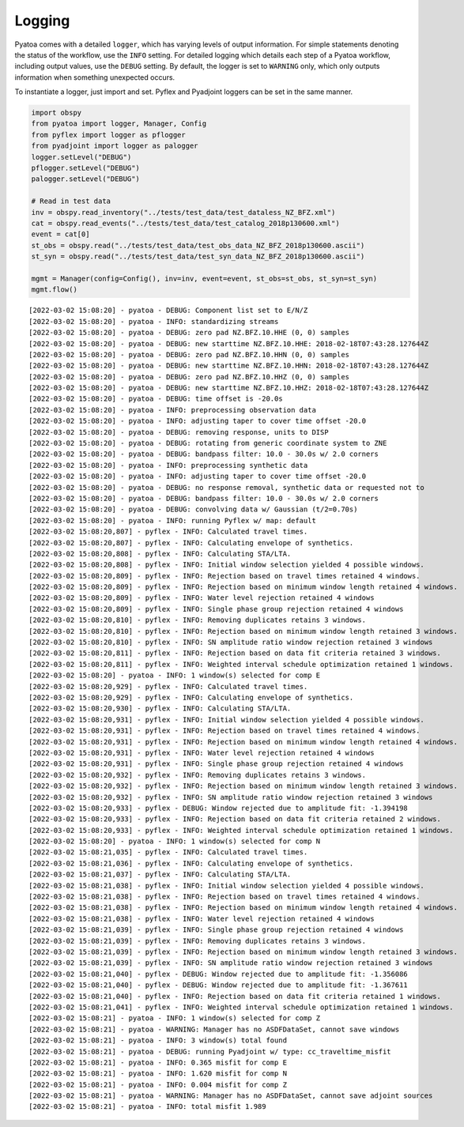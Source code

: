 Logging
=======

Pyatoa comes with a detailed ``logger``, which has varying levels of
output information. For simple statements denoting the status of the
workflow, use the ``INFO`` setting. For detailed logging which details
each step of a Pyatoa workflow, including output values, use the
``DEBUG`` setting. By default, the logger is set to ``WARNING`` only,
which only outputs information when something unexpected occurs.

To instantiate a logger, just import and set. Pyflex and Pyadjoint
loggers can be set in the same manner.

.. code:: ipython3

    import obspy
    from pyatoa import logger, Manager, Config
    from pyflex import logger as pflogger
    from pyadjoint import logger as palogger
    logger.setLevel("DEBUG")
    pflogger.setLevel("DEBUG")
    palogger.setLevel("DEBUG")
    
    # Read in test data
    inv = obspy.read_inventory("../tests/test_data/test_dataless_NZ_BFZ.xml")
    cat = obspy.read_events("../tests/test_data/test_catalog_2018p130600.xml")
    event = cat[0]
    st_obs = obspy.read("../tests/test_data/test_obs_data_NZ_BFZ_2018p130600.ascii")
    st_syn = obspy.read("../tests/test_data/test_syn_data_NZ_BFZ_2018p130600.ascii")
    
    mgmt = Manager(config=Config(), inv=inv, event=event, st_obs=st_obs, st_syn=st_syn)
    mgmt.flow()


.. parsed-literal::

    [2022-03-02 15:08:20] - pyatoa - DEBUG: Component list set to E/N/Z
    [2022-03-02 15:08:20] - pyatoa - INFO: standardizing streams
    [2022-03-02 15:08:20] - pyatoa - DEBUG: zero pad NZ.BFZ.10.HHE (0, 0) samples
    [2022-03-02 15:08:20] - pyatoa - DEBUG: new starttime NZ.BFZ.10.HHE: 2018-02-18T07:43:28.127644Z
    [2022-03-02 15:08:20] - pyatoa - DEBUG: zero pad NZ.BFZ.10.HHN (0, 0) samples
    [2022-03-02 15:08:20] - pyatoa - DEBUG: new starttime NZ.BFZ.10.HHN: 2018-02-18T07:43:28.127644Z
    [2022-03-02 15:08:20] - pyatoa - DEBUG: zero pad NZ.BFZ.10.HHZ (0, 0) samples
    [2022-03-02 15:08:20] - pyatoa - DEBUG: new starttime NZ.BFZ.10.HHZ: 2018-02-18T07:43:28.127644Z
    [2022-03-02 15:08:20] - pyatoa - DEBUG: time offset is -20.0s
    [2022-03-02 15:08:20] - pyatoa - INFO: preprocessing observation data
    [2022-03-02 15:08:20] - pyatoa - INFO: adjusting taper to cover time offset -20.0
    [2022-03-02 15:08:20] - pyatoa - DEBUG: removing response, units to DISP
    [2022-03-02 15:08:20] - pyatoa - DEBUG: rotating from generic coordinate system to ZNE
    [2022-03-02 15:08:20] - pyatoa - DEBUG: bandpass filter: 10.0 - 30.0s w/ 2.0 corners
    [2022-03-02 15:08:20] - pyatoa - INFO: preprocessing synthetic data
    [2022-03-02 15:08:20] - pyatoa - INFO: adjusting taper to cover time offset -20.0
    [2022-03-02 15:08:20] - pyatoa - DEBUG: no response removal, synthetic data or requested not to
    [2022-03-02 15:08:20] - pyatoa - DEBUG: bandpass filter: 10.0 - 30.0s w/ 2.0 corners
    [2022-03-02 15:08:20] - pyatoa - DEBUG: convolving data w/ Gaussian (t/2=0.70s)
    [2022-03-02 15:08:20] - pyatoa - INFO: running Pyflex w/ map: default
    [2022-03-02 15:08:20,807] - pyflex - INFO: Calculated travel times.
    [2022-03-02 15:08:20,807] - pyflex - INFO: Calculating envelope of synthetics.
    [2022-03-02 15:08:20,808] - pyflex - INFO: Calculating STA/LTA.
    [2022-03-02 15:08:20,808] - pyflex - INFO: Initial window selection yielded 4 possible windows.
    [2022-03-02 15:08:20,809] - pyflex - INFO: Rejection based on travel times retained 4 windows.
    [2022-03-02 15:08:20,809] - pyflex - INFO: Rejection based on minimum window length retained 4 windows.
    [2022-03-02 15:08:20,809] - pyflex - INFO: Water level rejection retained 4 windows
    [2022-03-02 15:08:20,809] - pyflex - INFO: Single phase group rejection retained 4 windows
    [2022-03-02 15:08:20,810] - pyflex - INFO: Removing duplicates retains 3 windows.
    [2022-03-02 15:08:20,810] - pyflex - INFO: Rejection based on minimum window length retained 3 windows.
    [2022-03-02 15:08:20,810] - pyflex - INFO: SN amplitude ratio window rejection retained 3 windows
    [2022-03-02 15:08:20,811] - pyflex - INFO: Rejection based on data fit criteria retained 3 windows.
    [2022-03-02 15:08:20,811] - pyflex - INFO: Weighted interval schedule optimization retained 1 windows.
    [2022-03-02 15:08:20] - pyatoa - INFO: 1 window(s) selected for comp E
    [2022-03-02 15:08:20,929] - pyflex - INFO: Calculated travel times.
    [2022-03-02 15:08:20,929] - pyflex - INFO: Calculating envelope of synthetics.
    [2022-03-02 15:08:20,930] - pyflex - INFO: Calculating STA/LTA.
    [2022-03-02 15:08:20,931] - pyflex - INFO: Initial window selection yielded 4 possible windows.
    [2022-03-02 15:08:20,931] - pyflex - INFO: Rejection based on travel times retained 4 windows.
    [2022-03-02 15:08:20,931] - pyflex - INFO: Rejection based on minimum window length retained 4 windows.
    [2022-03-02 15:08:20,931] - pyflex - INFO: Water level rejection retained 4 windows
    [2022-03-02 15:08:20,931] - pyflex - INFO: Single phase group rejection retained 4 windows
    [2022-03-02 15:08:20,932] - pyflex - INFO: Removing duplicates retains 3 windows.
    [2022-03-02 15:08:20,932] - pyflex - INFO: Rejection based on minimum window length retained 3 windows.
    [2022-03-02 15:08:20,932] - pyflex - INFO: SN amplitude ratio window rejection retained 3 windows
    [2022-03-02 15:08:20,933] - pyflex - DEBUG: Window rejected due to amplitude fit: -1.394198
    [2022-03-02 15:08:20,933] - pyflex - INFO: Rejection based on data fit criteria retained 2 windows.
    [2022-03-02 15:08:20,933] - pyflex - INFO: Weighted interval schedule optimization retained 1 windows.
    [2022-03-02 15:08:20] - pyatoa - INFO: 1 window(s) selected for comp N
    [2022-03-02 15:08:21,035] - pyflex - INFO: Calculated travel times.
    [2022-03-02 15:08:21,036] - pyflex - INFO: Calculating envelope of synthetics.
    [2022-03-02 15:08:21,037] - pyflex - INFO: Calculating STA/LTA.
    [2022-03-02 15:08:21,038] - pyflex - INFO: Initial window selection yielded 4 possible windows.
    [2022-03-02 15:08:21,038] - pyflex - INFO: Rejection based on travel times retained 4 windows.
    [2022-03-02 15:08:21,038] - pyflex - INFO: Rejection based on minimum window length retained 4 windows.
    [2022-03-02 15:08:21,038] - pyflex - INFO: Water level rejection retained 4 windows
    [2022-03-02 15:08:21,039] - pyflex - INFO: Single phase group rejection retained 4 windows
    [2022-03-02 15:08:21,039] - pyflex - INFO: Removing duplicates retains 3 windows.
    [2022-03-02 15:08:21,039] - pyflex - INFO: Rejection based on minimum window length retained 3 windows.
    [2022-03-02 15:08:21,039] - pyflex - INFO: SN amplitude ratio window rejection retained 3 windows
    [2022-03-02 15:08:21,040] - pyflex - DEBUG: Window rejected due to amplitude fit: -1.356086
    [2022-03-02 15:08:21,040] - pyflex - DEBUG: Window rejected due to amplitude fit: -1.367611
    [2022-03-02 15:08:21,040] - pyflex - INFO: Rejection based on data fit criteria retained 1 windows.
    [2022-03-02 15:08:21,041] - pyflex - INFO: Weighted interval schedule optimization retained 1 windows.
    [2022-03-02 15:08:21] - pyatoa - INFO: 1 window(s) selected for comp Z
    [2022-03-02 15:08:21] - pyatoa - WARNING: Manager has no ASDFDataSet, cannot save windows
    [2022-03-02 15:08:21] - pyatoa - INFO: 3 window(s) total found
    [2022-03-02 15:08:21] - pyatoa - DEBUG: running Pyadjoint w/ type: cc_traveltime_misfit
    [2022-03-02 15:08:21] - pyatoa - INFO: 0.365 misfit for comp E
    [2022-03-02 15:08:21] - pyatoa - INFO: 1.620 misfit for comp N
    [2022-03-02 15:08:21] - pyatoa - INFO: 0.004 misfit for comp Z
    [2022-03-02 15:08:21] - pyatoa - WARNING: Manager has no ASDFDataSet, cannot save adjoint sources
    [2022-03-02 15:08:21] - pyatoa - INFO: total misfit 1.989


